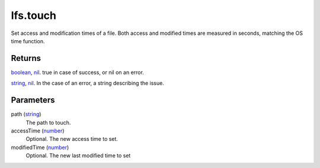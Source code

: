 lfs.touch
====================================================================================================

Set access and modification times of a file. Both access and modified times are measured in seconds, matching the OS time function.

Returns
----------------------------------------------------------------------------------------------------

`boolean`_, `nil`_. true in case of success, or nil on an error.

`string`_, `nil`_. In the case of an error, a string describing the issue.

Parameters
----------------------------------------------------------------------------------------------------

path (`string`_)
    The path to touch.

accessTime (`number`_)
    Optional. The new access time to set.

modifiedTime (`number`_)
    Optional. The new last modified time to set

.. _`boolean`: ../../../lua/type/boolean.html
.. _`nil`: ../../../lua/type/nil.html
.. _`number`: ../../../lua/type/number.html
.. _`string`: ../../../lua/type/string.html
